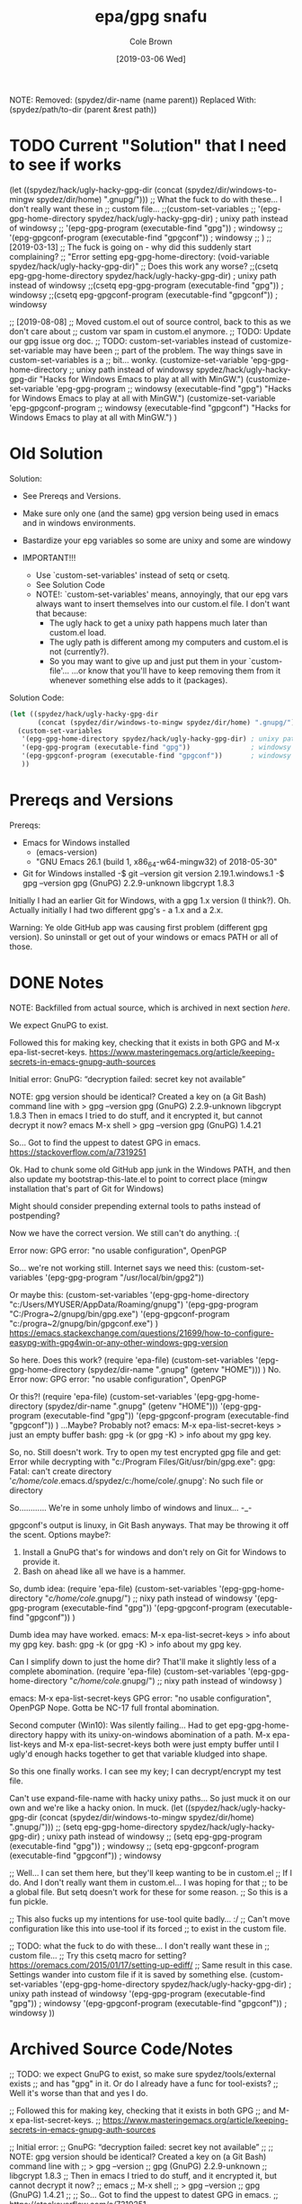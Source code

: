 #+TITLE:       epa/gpg snafu
#+DESCRIPTION: Half-windows bastard child fun...
#+AUTHOR:      Cole Brown
#+EMAIL:       git@spydez.com
#+DATE:        [2019-03-06 Wed]

NOTE:
  Removed:
    (spydez/dir-name (name parent))
  Replaced With:
    (spydez/path/to-dir (parent &rest path))

* TODO Current "Solution" that I need to see if works

(let ((spydez/hack/ugly-hacky-gpg-dir
       (concat (spydez/dir/windows-to-mingw spydez/dir/home) ".gnupg/")))
  ;; What the fuck to do with these... I don't really want these in
  ;; custom file...
  ;;(custom-set-variables
  ;; '(epg-gpg-home-directory spydez/hack/ugly-hacky-gpg-dir) ; unixy path instead of windowsy
  ;; '(epg-gpg-program (executable-find "gpg"))               ; windowsy
  ;; '(epg-gpgconf-program (executable-find "gpgconf"))       ; windowsy
  ;; )
  ;; [2019-03-13]
  ;; The fuck is going on - why did this suddenly start complaining?
  ;; "Error setting epg-gpg-home-directory: (void-variable spydez/hack/ugly-hacky-gpg-dir)"
  ;; Does this work any worse?
  ;;(csetq epg-gpg-home-directory spydez/hack/ugly-hacky-gpg-dir) ; unixy path instead of windowsy
  ;;(csetq epg-gpg-program (executable-find "gpg"))               ; windowsy
  ;;(csetq epg-gpgconf-program (executable-find "gpgconf"))       ; windowsy

  ;; [2019-08-08]
  ;; Moved custom.el out of source control, back to this as we don't care about
  ;; custom var spam in custom.el anymore.
  ;; TODO: Update our gpg issue org doc.
  ;; TODO: custom-set-variables instead of customize-set-variable may have been
  ;;   part of the problem. The way things save in custom-set-variables is a
  ;;   bit... wonky.
  (customize-set-variable 'epg-gpg-home-directory
                          ;; unixy path instead of windowsy
                          spydez/hack/ugly-hacky-gpg-dir
                          "Hacks for Windows Emacs to play at all with MinGW.")
  (customize-set-variable 'epg-gpg-program
                          ;; windowsy
                          (executable-find "gpg")
                          "Hacks for Windows Emacs to play at all with MinGW.")
  (customize-set-variable 'epg-gpgconf-program
                          ;; windowsy
                          (executable-find "gpgconf")
                          "Hacks for Windows Emacs to play at all with MinGW.")
  )


* Old Solution
Solution:
  - See Prereqs and Versions.

  - Make sure only one (and the same) gpg version being used in emacs
    and in windows environments.

  - Bastardize your epg variables so some are unixy and some are windowy

  - IMPORTANT!!!
    - Use `custom-set-variables' instead of setq or csetq.
    - See Solution Code
    - NOTE!: `custom-set-variables' means, annoyingly, that our epg vars
      always want to insert themselves into our custom.el file.
      I don't want that because:
      - The ugly hack to get a unixy path happens much later than custom.el load.
      - The ugly path is different among my computers and custom.el is not (currently?).
      - So you may want to give up and just put them in your `custom-file'...
        ...or know that you'll have to keep removing them from it whenever 
        something else adds to it (packages).

Solution Code:

#+NAME: EPA/GPG Solution
#+BEGIN_SRC emacs-lisp
(let ((spydez/hack/ugly-hacky-gpg-dir
       (concat (spydez/dir/windows-to-mingw spydez/dir/home) ".gnupg/")))
  (custom-set-variables
   '(epg-gpg-home-directory spydez/hack/ugly-hacky-gpg-dir) ; unixy path instead of windowsy
   '(epg-gpg-program (executable-find "gpg"))               ; windowsy
   '(epg-gpgconf-program (executable-find "gpgconf"))       ; windowsy
   ))
#+END_SRC

* Prereqs and Versions

Prereqs:
  - Emacs for Windows installed
    - (emacs-version)
    - "GNU Emacs 26.1 (build 1, x86_64-w64-mingw32) of 2018-05-30"
  - Git for Windows installed
    -$ git --version
     git version 2.19.1.windows.1
    -$ gpg --version
     gpg (GnuPG) 2.2.9-unknown
     libgcrypt 1.8.3

Initially I had an earlier Git for Windows, with a gpg 1.x version (I think?).
Oh. Actually initially I had two different gpg's - a 1.x and a 2.x.

Warning: Ye olde GitHub app was causing first problem (different gpg version).
So uninstall or get out of your windows or emacs PATH or all of those.

* DONE Notes
  CLOSED: [2019-03-06 Wed 12:23]
  :LOGBOOK:
  - State "DONE"       from "TODO"       [2019-03-06 Wed 12:23]
  :END:

NOTE: Backfilled from actual source, which is archived in next section [[Archived Source Code/Notes][here]].

We expect GnuPG to exist.

Followed this for making key, checking that it exists in both GPG
and M-x epa-list-secret-keys.
  https://www.masteringemacs.org/article/keeping-secrets-in-emacs-gnupg-auth-sources

Initial error:
  GnuPG: “decryption failed: secret key not available”

NOTE: gpg version should be identical? Created a key on (a Git Bash) command line with
  > gpg --version
  gpg (GnuPG) 2.2.9-unknown
  libgcrypt 1.8.3
Then in emacs I tried to do stuff, and it encrypted it, but cannot decrypt it now?
  emacs
  M-x shell
  > gpg --version
  gpg (GnuPG) 1.4.21

So... Got to find the uppest to datest GPG in emacs.
  https://stackoverflow.com/a/7319251

Ok. Had to chunk some old GitHub app junk in the Windows PATH, and then also
update my bootstrap-this-late.el to point to correct place (mingw
installation that's part of Git for Windows)

Might should consider prepending external tools to paths instead of postpending?

Now we have the correct version. We still can't do anything. :(


Error now:
  GPG error: "no usable configuration", OpenPGP

So... we're not working still. Internet says we need this:
  (custom-set-variables '(epg-gpg-program  "/usr/local/bin/gpg2"))

Or maybe this:
  (custom-set-variables
   '(epg-gpg-home-directory "c:/Users/MYUSER/AppData/Roaming/gnupg")
   '(epg-gpg-program "C:/Progra~2/gnupg/bin/gpg.exe")
   '(epg-gpgconf-program "c:/progra~2/gnupg/bin/gpgconf.exe")
  )
https://emacs.stackexchange.com/questions/21699/how-to-configure-easypg-with-gpg4win-or-any-other-windows-gpg-version

So here. Does this work?
  (require 'epa-file)
  (custom-set-variables
   '(epg-gpg-home-directory (spydez/dir-name ".gnupg" (getenv "HOME")))
   )
No. Error now:
  GPG error: "no usable configuration", OpenPGP

Or this?!
  (require 'epa-file)
  (custom-set-variables
   '(epg-gpg-home-directory (spydez/dir-name ".gnupg" (getenv "HOME")))
   '(epg-gpg-program (executable-find "gpg"))
   '(epg-gpgconf-program (executable-find "gpgconf"))
   )
...Maybe? Probably not?
emacs:
  M-x epa-list-secret-keys
  > just an empty buffer
bash:
  gpg -k (or gpg -K)
  > info about my gpg key.

So, no. Still doesn't work. Try to open my test encrypted gpg file and get:
  Error while decrypting with "c:/Program Files/Git/usr/bin/gpg.exe":
  gpg: Fatal: can't create directory '/c/home/cole/.emacs.d/spydez/c:/home/cole/.gnupg': No such file or directory

So............ We're in some unholy limbo of windows and linux... -_-

gpgconf's output is linuxy, in Git Bash anyways. That may be throwing it off the scent.
Options maybe?:
  1) Install a GnuPG that's for windows and don't rely on Git for Windows to provide it.
  2) Bash on ahead like all we have is a hammer.

So, dumb idea:
  (require 'epa-file)
  (custom-set-variables
   '(epg-gpg-home-directory "/c/home/cole/.gnupg/") ;; nixy path instead of windowsy
   '(epg-gpg-program (executable-find "gpg"))
   '(epg-gpgconf-program (executable-find "gpgconf"))
   )

Dumb idea may have worked.
emacs:
  M-x epa-list-secret-keys
  > info about my gpg key.
bash:
  gpg -k (or gpg -K)
  > info about my gpg key.

Can I simplify down to just the home dir? That'll make it slightly less of a
complete abomination.
  (require 'epa-file)
  (custom-set-variables
   '(epg-gpg-home-directory "/c/home/cole/.gnupg/") ;; nixy path instead of windowsy
   )

emacs:
  M-x epa-list-secret-keys
  GPG error: "no usable configuration", OpenPGP
Nope. Gotta be NC-17 full frontal abomination.

Second computer (Win10):
  Was silently failing...
  Had to get epg-gpg-home-directory happy with its unixy-on-windows
  abomination of a path. M-x epa-list-keys and M-x epa-list-secret-keys both
  were just empty buffer until I ugly'd enough hacks together to get that
  variable kludged into shape.

So this one finally works. I can see my key; I can decrypt/encrypt my test file.

Can't use expand-file-name with hacky unixy paths...
So just muck it on our own and we're like a hacky onion. In muck.
(let ((spydez/hack/ugly-hacky-gpg-dir
       (concat (spydez/dir/windows-to-mingw spydez/dir/home) ".gnupg/")))
  ;; (setq epg-gpg-home-directory spydez/hack/ugly-hacky-gpg-dir) ; unixy path instead of windowsy
  ;; (setq epg-gpg-program (executable-find "gpg"))               ; windowsy
  ;; (setq epg-gpgconf-program (executable-find "gpgconf"))       ; windowsy

  ;; Well... I can set them here, but they'll keep wanting to be in custom.el
  ;; If I do. And I don't really want them in custom.el... I was hoping for that
  ;; to be a global file. But setq doesn't work for these for some reason.
  ;; So this is a fun pickle.

  ;; This also fucks up my intentions for use-tool quite badly... :/
  ;; Can't move configuration like this into use-tool if its forced
  ;; to exist in the custom file.

  ;; TODO: what the fuck to do with these... I don't really want these in
  ;; custom file...
  ;; Try this csetq macro for setting? https://oremacs.com/2015/01/17/setting-up-ediff/
  ;; Same result in this case. Settings wander into custom file if it is saved by something else.
  (custom-set-variables
   '(epg-gpg-home-directory spydez/hack/ugly-hacky-gpg-dir) ; unixy path instead of windowsy
   '(epg-gpg-program (executable-find "gpg"))               ; windowsy
   '(epg-gpgconf-program (executable-find "gpgconf"))       ; windowsy
   ))

* Archived Source Code/Notes

;; TODO: we expect GnuPG to exist, so make sure spydez/tools/external exists
;; and has "gpg" in it. Or do I already have a func for tool-exists?
;; Well it's worse than that and yes I do.


;; Followed this for making key, checking that it exists in both GPG
;; and M-x epa-list-secret-keys.
;;   https://www.masteringemacs.org/article/keeping-secrets-in-emacs-gnupg-auth-sources


;; Initial error:
;;   GnuPG: “decryption failed: secret key not available”
;;
;; NOTE: gpg version should be identical? Created a key on (a Git Bash) command line with
;;   > gpg --version
;;   gpg (GnuPG) 2.2.9-unknown
;;   libgcrypt 1.8.3
;; Then in emacs I tried to do stuff, and it encrypted it, but cannot decrypt it now?
;;   emacs
;;   M-x shell
;;   > gpg --version
;;   gpg (GnuPG) 1.4.21
;;
;; So... Got to find the uppest to datest GPG in emacs.
;;   https://stackoverflow.com/a/7319251

;; Ok. Had to chunk some old GitHub app junk in the Windows PATH, and then also
;; update my bootstrap-this-late.el to point to correct place (mingw
;; installation that's part of Git for Windows)
;;
;; Might should consider prepending external tools to paths instead of postpending.
;;
;; Now we have the correct version. We still can't do anything. :(


;; Error now:
;;   GPG error: "no usable configuration", OpenPGP

;; So... we're not working still. Internet says we need this:
;;   (custom-set-variables '(epg-gpg-program  "/usr/local/bin/gpg2"))
;;
;; Or maybe this:
;;   (custom-set-variables
;;    '(epg-gpg-home-directory "c:/Users/MYUSER/AppData/Roaming/gnupg")
;;    '(epg-gpg-program "C:/Progra~2/gnupg/bin/gpg.exe")
;;    '(epg-gpgconf-program "c:/progra~2/gnupg/bin/gpgconf.exe")
;;   )
;;  https://emacs.stackexchange.com/questions/21699/how-to-configure-easypg-with-gpg4win-or-any-other-windows-gpg-version

;; So here. Does this work?
;;   (require 'epa-file)
;;   (custom-set-variables
;;    '(epg-gpg-home-directory (spydez/dir-name ".gnupg" (getenv "HOME")))
;;    )
;; No. Error now:
;;   GPG error: "no usable configuration", OpenPGP

;; Or this?!
;;   (require 'epa-file)
;;   (custom-set-variables
;;    '(epg-gpg-home-directory (spydez/dir-name ".gnupg" (getenv "HOME")))
;;    '(epg-gpg-program (executable-find "gpg"))
;;    '(epg-gpgconf-program (executable-find "gpgconf"))
;;    )
;; ...Maybe? Probably not?
;; emacs:
;;   M-x epa-list-secret-keys
;;   > just an empty buffer
;; bash:
;;   gpg -k (or gpg -K)
;;   > info about my gpg key.

;; So, no. Still doesn't work. Try to open my test encrypted gpg file and get:
;;   Error while decrypting with "c:/Program Files/Git/usr/bin/gpg.exe":
;;   gpg: Fatal: can't create directory '/c/home/cole/.emacs.d/spydez/c:/home/cole/.gnupg': No such file or directory

;; So............ We're in some unholy limbo of windows and linux... -_-
;;
;; gpgconf's output is linuxy, in Git Bash anyways. That may be throwing it off the scent.
;; Options maybe?:
;;   1) Install a GnuPG that's for windows and don't rely on Git for Windows to provide it.
;;   2) Bash on ahead like all we have is a hammer.

;; So, dumb idea:
;;   (require 'epa-file)
;;   (custom-set-variables
;;    '(epg-gpg-home-directory "/c/home/cole/.gnupg/") ;; nixy path instead of windowsy
;;    '(epg-gpg-program (executable-find "gpg"))
;;    '(epg-gpgconf-program (executable-find "gpgconf"))
;;    )

;; Dumb idea may have worked.
;; emacs:
;;   M-x epa-list-secret-keys
;;   > info about my gpg key.
;; bash:
;;   gpg -k (or gpg -K)
;;   > info about my gpg key.

;; Can I simplify down to just the home dir? That'll make it slightly less of a
;; complete abomination.
;;   (require 'epa-file)
;;   (custom-set-variables
;;    '(epg-gpg-home-directory "/c/home/cole/.gnupg/") ;; nixy path instead of windowsy
;;    )

;; emacs:
;;   M-x epa-list-secret-keys
;;   GPG error: "no usable configuration", OpenPGP
;; Nope. Gotta be NC-17 full frontal abomination.

;; Second computer:
;;   Was silently failing...
;;   Had to get epg-gpg-home-directory happy with its unixy-on-windows
;;   abomination of a path. M-x epa-list-keys and M-x epa-list-secret-keys both
;;   were just empty buffer until I uglied enough hacks together to get that
;;   variable kludged into shape.


;;------------------------------------------------------------------------------
;;                         General Middle Fingers to:
;;
;;   EPA, Emacs, GPG, Bash, Git, Windows, Git for Windows, Bash for Git for
;;                 Windows, GPG for Bash for Git for Windows,
;;      and optimism (I had so much I thought "one more quick feature")
;;------------------------------------------------------------------------------

;; So this one finally works. I can see my key; I can decrypt/encrypt my test file.
;; TODO: use vars and set 'em in an overridable manner.
;; TODO: figure out how to integrate this into use-tool
(require 'epa-file)

;; Can't use expand-file-name with hacky unixy paths...
;; So just muck it on our own and we're like a hacky onion. In muck.
(let ((spydez/hack/ugly-hacky-gpg-dir
       (concat (spydez/dir/windows-to-mingw spydez/dir/home) ".gnupg/")))
  ;; (setq epg-gpg-home-directory spydez/hack/ugly-hacky-gpg-dir) ; unixy path instead of windowsy
  ;; (setq epg-gpg-program (executable-find "gpg"))               ; windowsy
  ;; (setq epg-gpgconf-program (executable-find "gpgconf"))       ; windowsy

  ;; Well... I can set them here, but they'll keep wanting to be in custom.el
  ;; If I do. And I don't really want them in custom.el... I was hoping for that
  ;; to be a global file. But setq doesn't work for these for some reason.
  ;; So this is a fun pickle.

  ;; This also fucks up my intentions for use-tool quite badly... :/
  ;; Can't move configuration like this into use-tool if its forced
  ;; to exist in the custom file.

  ;; TODO: what the fuck to do with these... I don't really want these in
  ;; custom file...
  ;; Try this csetq macro for setting? https://oremacs.com/2015/01/17/setting-up-ediff/
  ;; Same result in this case. Settings wander into custom file if it is saved by something else.
  (custom-set-variables
   '(epg-gpg-home-directory spydez/hack/ugly-hacky-gpg-dir) ; unixy path instead of windowsy
   '(epg-gpg-program (executable-find "gpg"))               ; windowsy
   '(epg-gpgconf-program (executable-find "gpgconf"))       ; windowsy
   ))
;; TODO: get gpg more cross-computery via use-tool

;; Don'th think I need this:
;;;;(epa-file-enable)
;; Possibly don't need (require 'epa-file) either.

;; TODO: move rant into use-tool, hopefully, when vars are moved/integrated there too.

;; https://zzamboni.org/post/my-emacs-configuration-with-commentary/


;;------------------------------------------------------------------------------
;; Secrets.
;;------------------------------------------------------------------------------
;; https://www.masteringemacs.org/article/keeping-secrets-in-emacs-gnupg-auth-sources

;; To make encrypted file:
;; Add to top of file: ;; -*- epa-file-encrypt-to: ("gpg2019@spydez.com") -*-
;;
;; Add your actual stuff.
;;
;; Explicitly encrypt with M-x epa-encrypt-file.

;; TODO: a way to defer the getting of secrets so we don't just hang loading?
;;   - doesn't seem to be hanging so probably ok. Leaving until home and work comps both... work.
(defconst spydez/dir/secrets (spydez/dir-name ".secrets.d" spydez/dir/home)
  "Location of secrets dir on this computer.")
(defconst spydez/file/secrets (expand-file-name "emacs.secrets.el.gpg" spydez/dir/secrets)
  "Location of emacs' elisp secrets.")


;;------------------------------------------------------------------------------
;; Auth-Source
;;------------------------------------------------------------------------------

;; https://www.gnu.org/software/emacs/manual/html_mono/auth.html

;; if we need to debug auth-source package issues, set to t:
(setq auth-source-debug nil)
;; Another useful function to call is M-x auth-source-forget-all-cached. Auth
;; source will cache your credentials in Emacs; use this command to forget all
;; the cached details.

;; TODO secrets in subfolder of .emacs.d, a single dot file outside, or what?
;; (setq auth-sources
;;       '((:source "~/.emacs.d/secrets/.authinfo.gpg")))

;;------------------------------------------------------------------------------
;; TODOs
;;------------------------------------------------------------------------------

;; TODO: hook up to org-mode for encrypting org files or specific
;; entries in a file.
;; https://orgmode.org/worg/org-tutorials/encrypting-files.html

